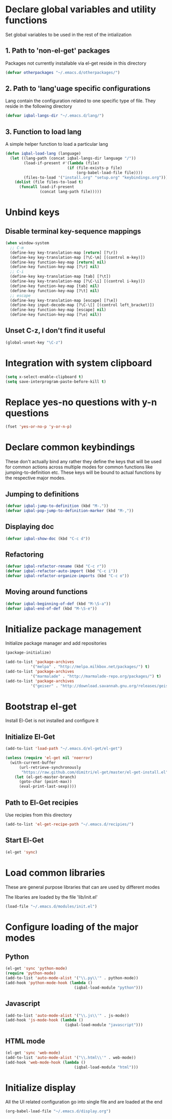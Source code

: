 * Declare global variables and utility functions
  Set global variables to be used in the rest of the intialization
** 1. Path to 'non-el-get' packages
  Packages not currently installable via el-get reside in this directory
  #+begin_src emacs-lisp
    (defvar otherpackages "~/.emacs.d/otherpackages/")
  #+end_src

** 2. Path to 'lang'uage specific configurations
   Lang contain the configuration related to one specific type of file.
   They reside in the following directory
   #+begin_src emacs-lisp
     (defvar iqbal-langs-dir "~/.emacs.d/lang/")
   #+end_src

** 3. Function to load lang
   A simple helper function to load a particular lang
   #+begin_src emacs-lisp
     (defun iqbal-load-lang (language)
	   (let ((lang-path (concat iqbal-langs-dir language "/"))
			 (load-if-present #'(lambda (file)
								(if (file-exists-p file)
									(org-babel-load-file file))))
			 (files-to-load '("install.org" "setup.org" "keybindings.org")))
		 (dolist (file files-to-load t) 
		   (funcall load-if-present 
					(concat lang-path file)))))
   #+end_src
   

* Unbind keys
** Disable terminal key-sequence mappings
   #+begin_src emacs-lisp
     (when window-system
       ;; C-m
       (define-key key-translation-map [return] [?\r])
       (define-key key-translation-map [?\C-\m] [(control m-key)])
       (define-key function-key-map [return] nil)
       (define-key function-key-map [?\r] nil)
       ;; C-i
       (define-key key-translation-map [tab] [?\t])
       (define-key key-translation-map [?\C-\i] [(control i-key)])
       (define-key function-key-map [tab] nil)
       (define-key function-key-map [?\t] nil)
       ;; escape
       (define-key key-translation-map [escape] [?\e])
       (define-key input-decode-map [?\C-\[] [(control left_bracket)])
       (define-key function-key-map [escape] nil)
       (define-key function-key-map [?\e] nil))
   #+end_src

** Unset C-z, I don't find it useful
   #+begin_src emacs-lisp
     (global-unset-key "\C-z")
   #+end_src
   

* Integration with system clipboard
  #+begin_src emacs-lisp
    (setq x-select-enable-clipboard t)
    (setq save-interprogram-paste-before-kill t)
  #+end_src


* Replace yes-no questions with y-n questions
  #+begin_src emacs-lisp
    (fset 'yes-or-no-p 'y-or-n-p)
  #+end_src
  

* Declare common keybindings
  These don't actually bind any rather they define the keys that will 
  be used for common actions across multiple modes for common functions 
  like jumping-to-definition etc. These keys will be bound to actual 
  functions by the respective major modes.

** Jumping to definitions

   #+begin_src emacs-lisp
     (defvar iqbal-jump-to-definition (kbd "M-."))
     (defvar iqbal-pop-jump-to-definition-marker (kbd "M-,"))
   #+end_src
   
** Displaying doc

   #+begin_src emacs-lisp
     (defvar iqbal-show-doc (kbd "C-c d"))
   #+end_src

** Refactoring

   #+begin_src emacs-lisp     
     (defvar iqbal-refactor-rename (kbd "C-c r"))
     (defvar iqbal-refactor-auto-import (kbd "C-c i"))
     (defvar iqbal-refactor-organize-imports (kbd "C-c o"))
   #+end_src

** Moving around functions
   
   #+begin_src emacs-lisp     
     (defvar iqbal-beginning-of-def (kbd "M-\S-a"))
     (defvar iqbal-end-of-def (kbd "M-\S-e"))
   #+end_src


* Initialize package management
  Initialize package manager and add repositories
  #+begin_src emacs-lisp
      (package-initialize)
      
      (add-to-list 'package-archives
                 '("melpa" . "http://melpa.milkbox.net/packages/") t)
      (add-to-list 'package-archives
                 '("marmalade" . "http://marmalade-repo.org/packages/") t)
      (add-to-list 'package-archives
			     '("geiser" . "http://download.savannah.gnu.org/releases/geiser/packages"))
  #+end_src

  

* Bootstrap el-get 
  Install El-Get is not installed and configure it
** Initialize El-Get
   #+begin_src emacs-lisp
     (add-to-list 'load-path "~/.emacs.d/el-get/el-get")
     
     (unless (require 'el-get nil 'noerror)
       (with-current-buffer
           (url-retrieve-synchronously
            "https://raw.github.com/dimitri/el-get/master/el-get-install.el")
         (let (el-get-master-branch)
           (goto-char (point-max))
           (eval-print-last-sexp))))
   #+end_src
   
** Path to El-Get recipies
   Use recipies from this directory
   #+begin_src emacs-lisp
       (add-to-list 'el-get-recipe-path "~/.emacs.d/recipies/")
   #+end_src

** Start El-Get
   
   #+begin_src emacs-lisp
     (el-get 'sync)
   #+end_src
   

* Load common libraries
   These are general purpose libraries that can are used
   by different modes

   The libaries are loaded by the file 'lib/init.el'
   #+begin_src emacs-lisp
       (load-file "~/.emacs.d/modules/init.el")
   #+end_src
   

* Configure loading of the major modes
** Python
  #+begin_src emacs-lisp
    (el-get 'sync 'python-mode)
    (require 'python-mode)
    (add-to-list 'auto-mode-alist '("\\.py\\'" . python-mode))
    (add-hook 'python-mode-hook (lambda ()
                                  (iqbal-load-module "python")))
  #+end_src

** Javascript
   #+begin_src emacs-lisp
     (add-to-list 'auto-mode-alist '("\\.js\\'" . js-mode))
     (add-hook 'js-mode-hook (lambda ()
                               (iqbal-load-module "javascript")))
   #+end_src

** HTML mode
   #+begin_src emacs-lisp
     (el-get 'sync 'web-mode)
     (add-to-list 'auto-mode-alist '("\\.html\\'" . web-mode))
     (add-hook 'web-mode-hook (lambda ()
                                   (iqbal-load-module "html")))
   #+end_src  
   

* Initialize display
  All the UI related configuration go into single file and are loaded at the end
  #+begin_src emacs-lisp
       (org-babel-load-file "~/.emacs.d/display.org")
   #+end_src
